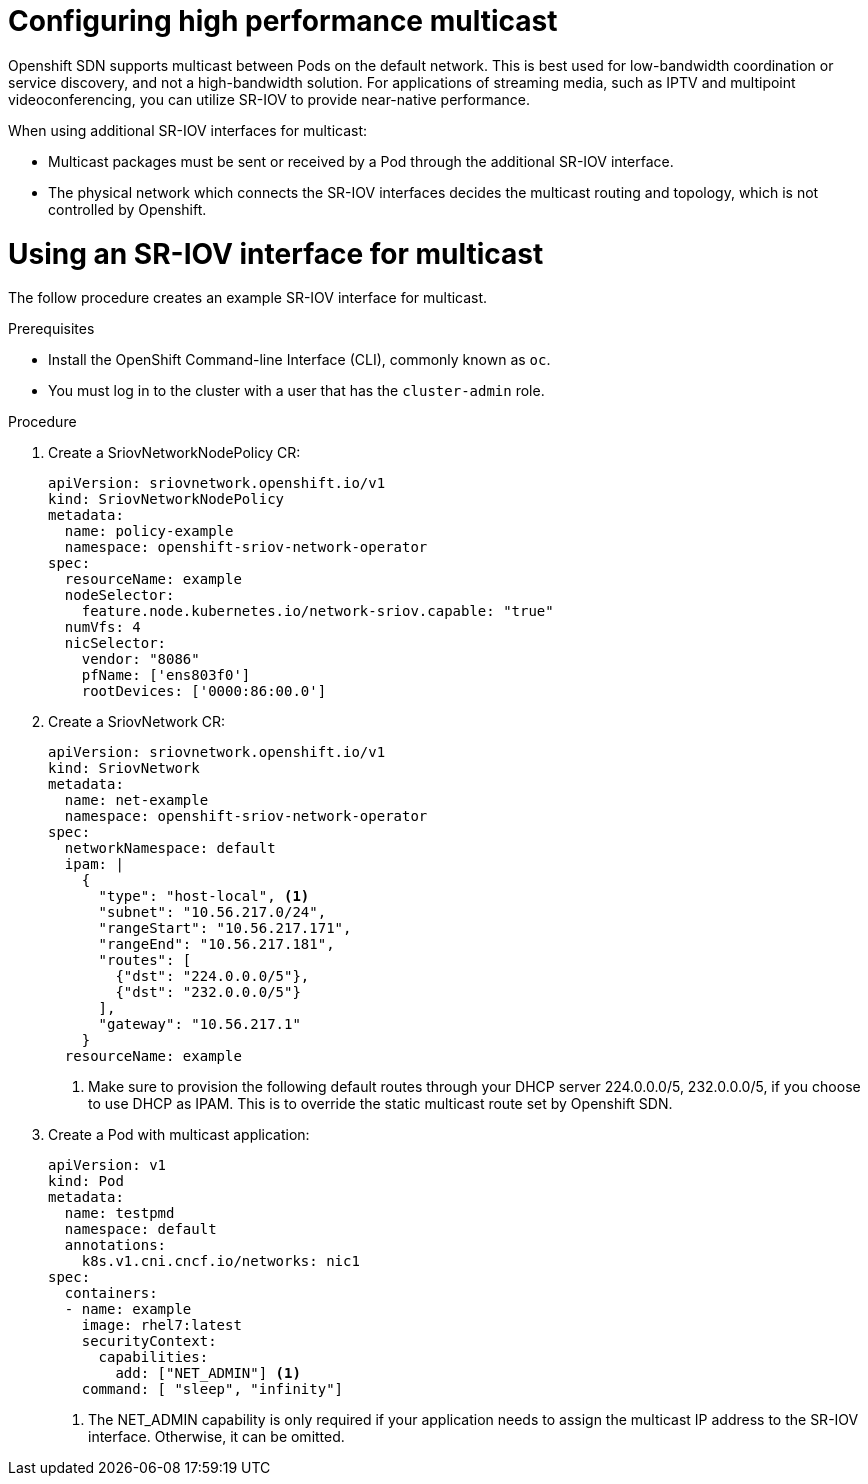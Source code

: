 // Module included in the following assemblies:
//
// * networking/multiple-networks/configuring-sr-iov.adoc

[id="nw-configuring-high-performance-multicast-with-sriov_{context}"]
= Configuring high performance multicast

Openshift SDN supports multicast between Pods on the default network. This is best used for low-bandwidth coordination or service discovery, and not a high-bandwidth solution. For applications of streaming media, such as IPTV and
multipoint videoconferencing, you can utilize SR-IOV to provide near-native 
performance.

When using additional SR-IOV interfaces for multicast:

* Multicast packages must be sent or received by a Pod through the additional SR-IOV interface.
* The physical network which connects the SR-IOV interfaces decides the
multicast routing and topology, which is not controlled by Openshift.

[id="nw-using-an-sriov-interface-for-multicast_{context}"]
= Using an SR-IOV interface for multicast

The follow procedure creates an example SR-IOV interface for multicast.

.Prerequisites

* Install the OpenShift Command-line Interface (CLI), commonly known as `oc`.
* You must log in to the cluster with a user that has the `cluster-admin` role.

.Procedure
. Create a SriovNetworkNodePolicy CR:

+
[source,yaml]
----
apiVersion: sriovnetwork.openshift.io/v1
kind: SriovNetworkNodePolicy
metadata:
  name: policy-example
  namespace: openshift-sriov-network-operator
spec:
  resourceName: example
  nodeSelector:
    feature.node.kubernetes.io/network-sriov.capable: "true"
  numVfs: 4
  nicSelector:
    vendor: "8086"
    pfName: ['ens803f0']
    rootDevices: ['0000:86:00.0']
----

. Create a SriovNetwork CR:
+
[source,yaml]
----
apiVersion: sriovnetwork.openshift.io/v1
kind: SriovNetwork
metadata:
  name: net-example
  namespace: openshift-sriov-network-operator
spec:
  networkNamespace: default
  ipam: |
    {
      "type": "host-local", <1>
      "subnet": "10.56.217.0/24",
      "rangeStart": "10.56.217.171",
      "rangeEnd": "10.56.217.181",
      "routes": [
        {"dst": "224.0.0.0/5"},
        {"dst": "232.0.0.0/5"}
      ],
      "gateway": "10.56.217.1"
    } 
  resourceName: example
----
<1> Make sure to provision the following default routes through your DHCP server
224.0.0.0/5, 232.0.0.0/5, if you choose to use DHCP as IPAM. This is to override
the static multicast route set by Openshift SDN.

. Create a Pod with multicast application:
+
[source,yaml]
----
apiVersion: v1
kind: Pod
metadata:
  name: testpmd
  namespace: default
  annotations:
    k8s.v1.cni.cncf.io/networks: nic1
spec:
  containers:
  - name: example 
    image: rhel7:latest
    securityContext:
      capabilities:
        add: ["NET_ADMIN"] <1>
    command: [ "sleep", "infinity"]
----
<1> The NET_ADMIN capability is only required if your application needs to 
assign the multicast IP address to the SR-IOV interface. Otherwise, it can be
omitted.
